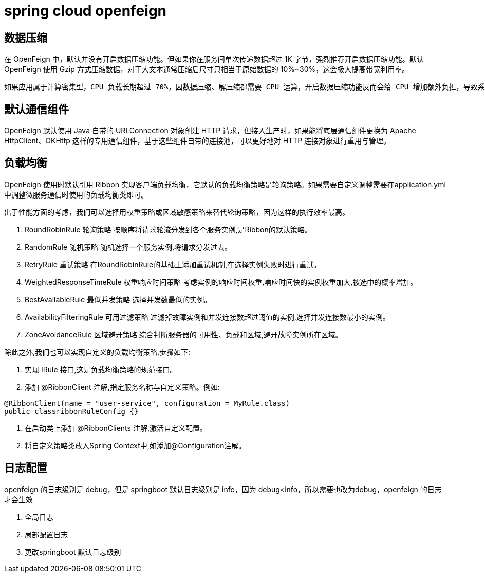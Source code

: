 = spring cloud openfeign

== 数据压缩

在 OpenFeign 中，默认并没有开启数据压缩功能。但如果你在服务间单次传递数据超过 1K 字节，强烈推荐开启数据压缩功能。默认 OpenFeign 使用 Gzip 方式压缩数据，对于大文本通常压缩后尺寸只相当于原始数据的 10%~30%，这会极大提高带宽利用率。

 如果应用属于计算密集型，CPU 负载长期超过 70%，因数据压缩、解压缩都需要 CPU 运算，开启数据压缩功能反而会给 CPU 增加额外负担，导致系统性能降低，这是不可取的。这种情况 建议不要开启数据的压缩功能

== 默认通信组件

OpenFeign 默认使用 Java 自带的 URLConnection 对象创建 HTTP 请求，但接入生产时，如果能将底层通信组件更换为 Apache HttpClient、OKHttp 这样的专用通信组件，基于这些组件自带的连接池，可以更好地对 HTTP 连接对象进行重用与管理。

== 负载均衡

OpenFeign 使用时默认引用 Ribbon 实现客户端负载均衡，它默认的负载均衡策略是轮询策略。如果需要自定义调整需要在application.yml 中调整微服务通信时使用的负载均衡类即可。

出于性能方面的考虑，我们可以选择用权重策略或区域敏感策略来替代轮询策略，因为这样的执行效率最高。

1. RoundRobinRule 轮询策略
按顺序将请求轮流分发到各个服务实例,是Ribbon的默认策略。
2. RandomRule 随机策略
随机选择一个服务实例,将请求分发过去。
3. RetryRule 重试策略
在RoundRobinRule的基础上添加重试机制,在选择实例失败时进行重试。
4. WeightedResponseTimeRule 权重响应时间策略
考虑实例的响应时间权重,响应时间快的实例权重加大,被选中的概率增加。
5. BestAvailableRule 最低并发策略
选择并发数最低的实例。
6. AvailabilityFilteringRule 可用过滤策略
过滤掉故障实例和并发连接数超过阈值的实例,选择并发连接数最小的实例。
7. ZoneAvoidanceRule 区域避开策略
综合判断服务器的可用性、负载和区域,避开故障实例所在区域。

除此之外,我们也可以实现自定义的负载均衡策略,步骤如下:

1. 实现 IRule 接口,这是负载均衡策略的规范接口。
2. 添加 @RibbonClient 注解,指定服务名称与自定义策略。例如:

[source,java]
----
@RibbonClient(name = "user-service", configuration = MyRule.class)
public classribbonRuleConfig {}
----

3. 在启动类上添加 @RibbonClients 注解,激活自定义配置。
4. 将自定义策略类放入Spring Context中,如添加@Configuration注解。

== 日志配置

openfeign 的日志级别是 debug，但是 springboot 默认日志级别是 info，因为 debug<info，所以需要也改为debug，openfeign 的日志才会生效

1. 全局日志
2. 局部配置日志
3. 更改springboot 默认日志级别
